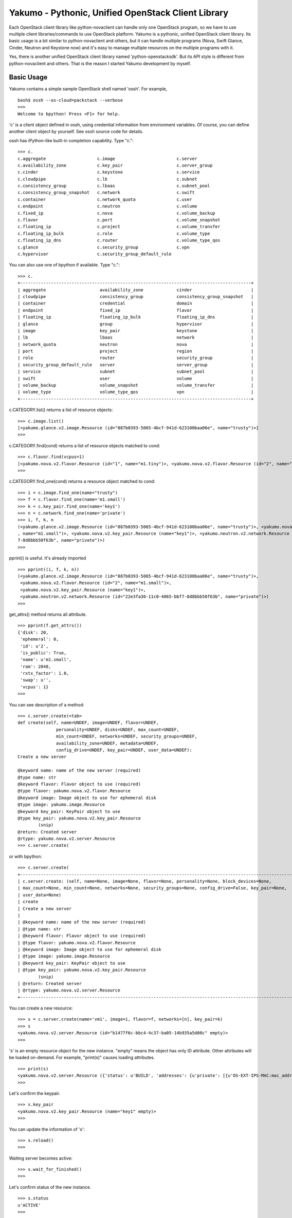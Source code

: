 Yakumo - Pythonic, Unified OpenStack Client Library
===================================================

Each OpenStack client library like python-novaclient can handle only one
OpenStack program, so we have to use multiple client libraries/commands
to use OpenStack platform. Yakumo is a pythonic, unified OpenStack
client library. Its basic usage is a bit similar to python-novaclient
and others, but it can handle multiple programs (Nova, Swift Glance,
Cinder, Neutron and Keystone now) and it's easy to manage multiple
resources on the multiple programs with it.

Yes, there is another unified OpenStack client library named
'python-openstacksdk'. But its API style is different from
python-novaclient and others. That is the reason I started Yakumo
development by myself.

Basic Usage
-----------

Yakumo contains a simple sample OpenStack shell named 'ossh'. For
example,

::

    bash$ ossh --os-cloud=packstack --verbose
    >>>
    Welcome to bpython! Press <F1> for help.

'c' is a client object defined in ossh, using credential information
from environment variables. Of course, you can define another client
object by yourself. See ossh source code for details.

ossh has iPython-like built-in completion capability. Type "c.":

::

    >>> c.
    c.aggregate                    c.image                        c.server
    c.availability_zone            c.key_pair                     c.server_group
    c.cinder                       c.keystone                     c.service
    c.cloudpipe                    c.lb                           c.subnet
    c.consistency_group            c.lbaas                        c.subnet_pool
    c.consistency_group_snapshot   c.network                      c.swift
    c.container                    c.network_quota                c.user
    c.endpoint                     c.neutron                      c.volume
    c.fixed_ip                     c.nova                         c.volume_backup
    c.flavor                       c.port                         c.volume_snapshot
    c.floating_ip                  c.project                      c.volume_transfer
    c.floating_ip_bulk             c.role                         c.volume_type
    c.floating_ip_dns              c.router                       c.volume_type_qos
    c.glance                       c.security_group               c.vpn
    c.hypervisor                   c.security_group_default_rule

You can also use one of bpython if available. Type "c.":

::

    >>> c.
    +------------------------------------------------------------------------------------------+
    | aggregate                     availability_zone             cinder                       |
    | cloudpipe                     consistency_group             consistency_group_snapshot   |
    | container                     credential                    domain                       |
    | endpoint                      fixed_ip                      flavor                       |
    | floating_ip                   floating_ip_bulk              floating_ip_dns              |
    | glance                        group                         hypervisor                   |
    | image                         key_pair                      keystone                     |
    | lb                            lbaas                         network                      |
    | network_quota                 neutron                       nova                         |
    | port                          project                       region                       |
    | role                          router                        security_group               |
    | security_group_default_rule   server                        server_group                 |
    | service                       subnet                        subnet_pool                  |
    | swift                         user                          volume                       |
    | volume_backup                 volume_snapshot               volume_transfer              |
    | volume_type                   volume_type_qos               vpn                          |
    +------------------------------------------------------------------------------------------+

c.CATEGORY.list() returns a list of resource objects:

::

    >>> c.image.list()
    [<yakumo.glance.v2.image.Resource (id="887b0393-5065-4bcf-941d-623100baa06e", name="trusty")>]
    >>>

c.CATEGORY.find(cond) returns a list of resource objects matched to
cond:

::

    >>> c.flavor.find(vcpus=1)
    [<yakumo.nova.v2.flavor.Resource (id="1", name="m1.tiny")>, <yakumo.nova.v2.flavor.Resource (id="2", name="m1.small")>]
    >>>

c.CATEGORY.find\_one(cond) returns a resource object matched to cond:

::

    >>> i = c.image.find_one(name="trusty")
    >>> f = c.flavor.find_one(name='m1.small')
    >>> k = c.key_pair.find_one(name='key1')
    >>> n = c.network.find_one(name='private')
    >>> i, f, k, n
    (<yakumo.glance.v2.image.Resource (id="887b0393-5065-4bcf-941d-623100baa06e", name="trusty")>, <yakumo.nova.v2.flavor.Resource (id="2"
    , name="m1.small")>, <yakumo.nova.v2.key_pair.Resource (name="key1")>, <yakumo.neutron.v2.network.Resource (id="22e3fa30-11c0-4065-bbf
    7-8d8bbb50f63b", name="private")>)
    >>>

pprint() is useful. It's already imported

::

    >>> pprint((i, f, k, n))
    (<yakumo.glance.v2.image.Resource (id="887b0393-5065-4bcf-941d-623100baa06e", name="trusty")>,
     <yakumo.nova.v2.flavor.Resource (id="2", name="m1.small")>,
     <yakumo.nova.v2.key_pair.Resource (name="key1")>,
     <yakumo.neutron.v2.network.Resource (id="22e3fa30-11c0-4065-bbf7-8d8bbb50f63b", name="private")>)
    >>>

get\_attrs() method returns all attribute.

::

    >>> pprint(f.get_attrs())
    {'disk': 20,
     'ephemeral': 0,
     'id': u'2',
     'is_public': True,
     'name': u'm1.small',
     'ram': 2048,
     'rxtx_factor': 1.0,
     'swap': u'',
     'vcpus': 1}
    >>>

You can see description of a method:

::

    >>> c.server.create(<tab>
    def create(self, name=UNDEF, image=UNDEF, flavor=UNDEF,
                   personality=UNDEF, disks=UNDEF, max_count=UNDEF,
                   min_count=UNDEF, networks=UNDEF, security_groups=UNDEF,
                   availability_zone=UNDEF, metadata=UNDEF,
                   config_drive=UNDEF, key_pair=UNDEF, user_data=UNDEF):
    Create a new server

    @keyword name: name of the new server (required)
    @type name: str
    @keyword flavor: Flavor object to use (required)
    @type flavor: yakumo.nova.v2.flavor.Resource
    @keyword image: Image object to use for ephemeral disk
    @type image: yakumo.image.Resource
    @keyword key_pair: KeyPair object to use
    @type key_pair: yakumo.nova.v2.key_pair.Resource
            (snip)
    @return: Created server
    @rtype: yakumo.nova.v2.server.Resource
    >>> c.server.create(

or with bpython:

::

    >>> c.server.create(
    +--------------------------------------------------------------------------------------------------------------+
    | c.server.create: (self, name=None, image=None, flavor=None, personality=None, block_devices=None,            |
    | max_count=None, min_count=None, networks=None, security_groups=None, config_drive=False, key_pair=None,      |
    | user_data=None)                                                                                              |
    | create                                                                                                       |
    | Create a new server                                                                                          |
    |                                                                                                              |
    | @keyword name: name of the new server (required)                                                             |
    | @type name: str                                                                                              |
    | @keyword flavor: Flavor object to use (required)                                                             |
    | @type flavor: yakumo.nova.v2.flavor.Resource                                                                 |
    | @keyword image: Image object to use for ephemeral disk                                                       |
    | @type image: yakumo.image.Resource                                                                           |
    | @keyword key_pair: KeyPair object to use                                                                     |
    | @type key_pair: yakumo.nova.v2.key_pair.Resource                                                             |
            (snip)
    | @return: Created server                                                                                      |
    | @rtype: yakumo.nova.v2.server.Resource                                                                       |
    +--------------------------------------------------------------------------------------------------------------+

You can create a new resource:

::

    >>> s = c.server.create(name='vm1', image=i, flavor=f, networks=[n], key_pair=k)
    >>> s
    <yakumo.nova.v2.server.Resource (id="b1477f6c-bbc4-4c37-ba05-14b935a5d08c" empty)>
    >>>

's' is an empty resource object for the new instance. "empty" means the
object has only ID attribute. Other attributes will be loaded on-demand.
For example, "print(s)" causes loading attributes.

::

    >>> print(s)
    <yakumo.nova.v2.server.Resource ({'status': u'BUILD', 'addresses': {u'private': [{u'OS-EXT-IPS-MAC:mac_addr': u'fa:16:3e:0a:73:d3', u'version': 4, u'addr': u'10.0.0.10', u'OS-EXT-IPS:type': u'fixed'}]}, 'access_ipv4': u'', 'created_at': datetime.datetime(2017, 2, 10, 3, 24, 22, tzinfo=tzutc()), 'updated_at': datetime.datetime(2017, 2, 10, 3, 24, 31, tzinfo=tzutc()), 'name': u'vm1', 'project': <yakumo.keystone.v2.project.Resource (id="68b7f45b07084546a089e75b29efae29" empty)>, 'host': <yakumo.nova.v2.host.Resource (name="packstack3" empty)>, 'key_pair': <yakumo.nova.v2.key_pair.Resource (name="key1" empty)>, 'user': <yakumo.keystone.v2.user.Resource (id="99605955005446c386a4c9bce4eaa7a1" empty)>, 'progress': 0, 'id': u'b1477f6c-bbc4-4c37-ba05-14b935a5d08c', 'access_ipv6': u''})>
    >>>

Let's confirm the keypair.

::

    >>> s.key_pair
    <yakumo.nova.v2.key_pair.Resource (name="key1" empty)>
    >>>

You can update the information of 's':

::

    >>> s.reload()
    >>>

Waiting server becomes active:

::

    >>> s.wait_for_finished()
    >>>

Let's confirm status of the new instance.

::

    >>> s.status
    u'ACTIVE'
    >>>

get\_id() method returns its ID.

::

    >>> s.get_id()
    u'b1477f6c-bbc4-4c37-ba05-14b935a5d08c'
    >>>

You can create a new resource object directly if you have its ID.

::

    >>> s2 = c.server.get('b1477f6c-bbc4-4c37-ba05-14b935a5d08c')
    >>> s2
    <yakumo.nova.v2.server.Resource (id="b1477f6c-bbc4-4c37-ba05-14b935a5d08c", name="vm1")>
    >>>

You can check the two objects are the same:

::

    >>> s == s2
    True
    >>>

and delete one:

::

    >>> s.delete()
    >>>

How about this?

::

    >>> for i in c.server.list(): i.delete()

CAUTION: YOUR INSTANCES WILL BE DELETED IF YOU RUN ABOVE.

Yes, that's one of things I want to do.

Author
------

Akira Yoshiyama / akirayoshiyama *at* gmail.com

Project URL
-----------

https://github.com/yosshy/python-yakumo

License
-------

Apache License Version 2.0 See LICENSE for more details.

Note: yakumo/console.py contains derived code from rlcompleter.py and
python online manual for readline module. It has its own license. See
LICENSE-PYTHON for more details.
